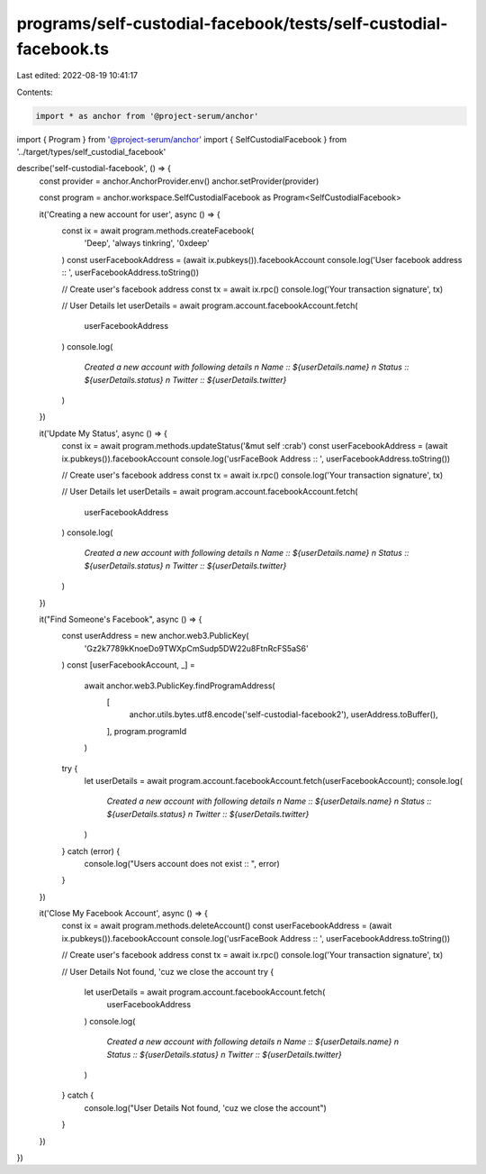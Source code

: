 programs/self-custodial-facebook/tests/self-custodial-facebook.ts
=================================================================

Last edited: 2022-08-19 10:41:17

Contents:

.. code-block:: ts

    import * as anchor from '@project-serum/anchor'
import { Program } from '@project-serum/anchor'
import { SelfCustodialFacebook } from '../target/types/self_custodial_facebook'

describe('self-custodial-facebook', () => {
  const provider = anchor.AnchorProvider.env()
  anchor.setProvider(provider)

  const program = anchor.workspace.SelfCustodialFacebook as Program<SelfCustodialFacebook>

  it('Creating a new account for user', async () => {
    const ix = await program.methods.createFacebook(
      'Deep',
      'always tinkring',
      '0xdeep'
    )
    const userFacebookAddress = (await ix.pubkeys()).facebookAccount
    console.log('User facebook address :: ', userFacebookAddress.toString())

    // Create user's facebook address
    const tx = await ix.rpc()
    console.log('Your transaction signature', tx)

    // User Details
    let userDetails = await program.account.facebookAccount.fetch(
      userFacebookAddress
    )
    console.log(
      `Created a new account with following details \n Name :: ${userDetails.name} \n Status :: ${userDetails.status} \n Twitter :: ${userDetails.twitter}`
    )
  })

  it('Update My Status', async () => {
    const ix = await program.methods.updateStatus('&mut self :crab')
    const userFacebookAddress = (await ix.pubkeys()).facebookAccount
    console.log('usrFaceBook Address :: ', userFacebookAddress.toString())

    // Create user's facebook address
    const tx = await ix.rpc()
    console.log('Your transaction signature', tx)

    // User Details
    let userDetails = await program.account.facebookAccount.fetch(
      userFacebookAddress
    )
    console.log(
      `Created a new account with following details \n Name :: ${userDetails.name} \n Status :: ${userDetails.status} \n Twitter :: ${userDetails.twitter}`
    )
  })

  it("Find Someone's Facebook", async () => {
    const userAddress = new anchor.web3.PublicKey(
      'Gz2k7789kKnoeDo9TWXpCmSudp5DW22u8FtnRcFS5aS6'
    )
    const [userFacebookAccount, _] =
      await anchor.web3.PublicKey.findProgramAddress(
        [
          anchor.utils.bytes.utf8.encode('self-custodial-facebook2'),
          userAddress.toBuffer(),
        ],
        program.programId
      )


    try {
      let userDetails = await program.account.facebookAccount.fetch(userFacebookAccount);
      console.log(
        `Created a new account with following details \n Name :: ${userDetails.name} \n Status :: ${userDetails.status} \n Twitter :: ${userDetails.twitter}`
      )
    } catch (error) {
      console.log("Users account does not exist :: ", error) 
    }
  })

  it('Close My Facebook Account', async () => {
    const ix = await program.methods.deleteAccount()
    const userFacebookAddress = (await ix.pubkeys()).facebookAccount
    console.log('usrFaceBook Address :: ', userFacebookAddress.toString())

    // Create user's facebook address
    const tx = await ix.rpc()
    console.log('Your transaction signature', tx)

    // User Details Not found, 'cuz we close the account
    try {
      let userDetails = await program.account.facebookAccount.fetch(
        userFacebookAddress
      )
      console.log(
        `Created a new account with following details \n Name :: ${userDetails.name} \n Status :: ${userDetails.status} \n Twitter :: ${userDetails.twitter}`
      )
    } catch {
      console.log("User Details Not found, 'cuz we close the account")
    }
  })
})


